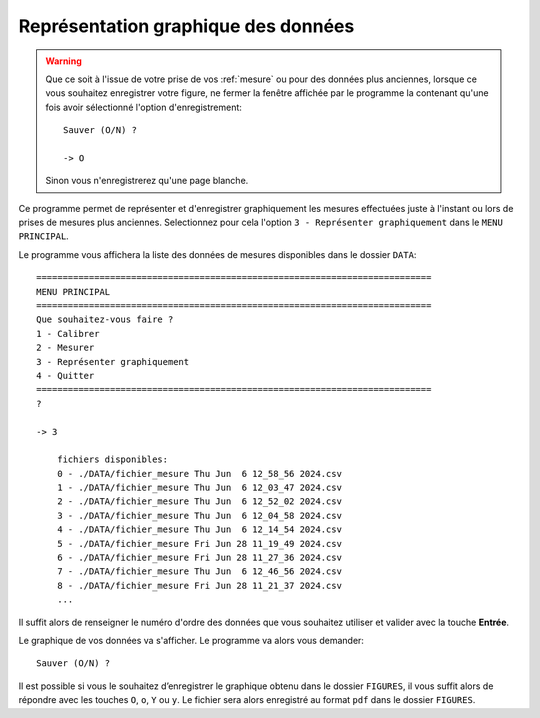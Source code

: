 .. _graph:

Représentation graphique des données
====================================

.. warning::

    Que ce soit à l'issue de votre prise de vos :ref:`mesure` ou pour des données plus anciennes,
    lorsque ce vous souhaitez enregistrer votre figure, ne fermer la fenêtre affichée par le programme la contenant qu'une fois avoir sélectionné 
    l'option d'enregistrement::

        Sauver (O/N) ?

        -> O 
    
    Sinon vous n'enregistrerez qu'une page blanche.


Ce programme permet de représenter et d'enregistrer graphiquement les mesures
effectuées juste à l'instant ou lors de prises de mesures plus anciennes. 
Selectionnez pour cela l'option ``3 - Représenter graphiquement`` dans le ``MENU PRINCIPAL``. 

Le programme vous affichera la liste des données de mesures disponibles dans le dossier ``DATA``::

    ===========================================================================
    MENU PRINCIPAL
    ===========================================================================
    Que souhaitez-vous faire ?
    1 - Calibrer
    2 - Mesurer
    3 - Représenter graphiquement
    4 - Quitter
    ===========================================================================
    ? 

    -> 3

        fichiers disponibles:
        0 - ./DATA/fichier_mesure Thu Jun  6 12_58_56 2024.csv
        1 - ./DATA/fichier_mesure Thu Jun  6 12_03_47 2024.csv
        2 - ./DATA/fichier_mesure Thu Jun  6 12_52_02 2024.csv
        3 - ./DATA/fichier_mesure Thu Jun  6 12_04_58 2024.csv
        4 - ./DATA/fichier_mesure Thu Jun  6 12_14_54 2024.csv
        5 - ./DATA/fichier_mesure Fri Jun 28 11_19_49 2024.csv
        6 - ./DATA/fichier_mesure Fri Jun 28 11_27_36 2024.csv
        7 - ./DATA/fichier_mesure Thu Jun  6 12_46_56 2024.csv
        8 - ./DATA/fichier_mesure Fri Jun 28 11_21_37 2024.csv
        ...

Il suffit alors de renseigner le numéro d'ordre des données que vous souhaitez utiliser et valider avec la touche **Entrée**. 

.. image:: ./_static/fig_mesure.png

Le graphique de vos données va s'afficher. Le programme va alors vous demander::

    Sauver (O/N) ?

Il est possible si vous le souhaitez d’enregistrer le graphique obtenu dans le dossier ``FIGURES``, il vous suffit alors de répondre avec les touches
``O``, ``o``, ``Y`` ou ``y``. 
Le fichier sera alors enregistré au format ``pdf`` dans le dossier ``FIGURES``. 